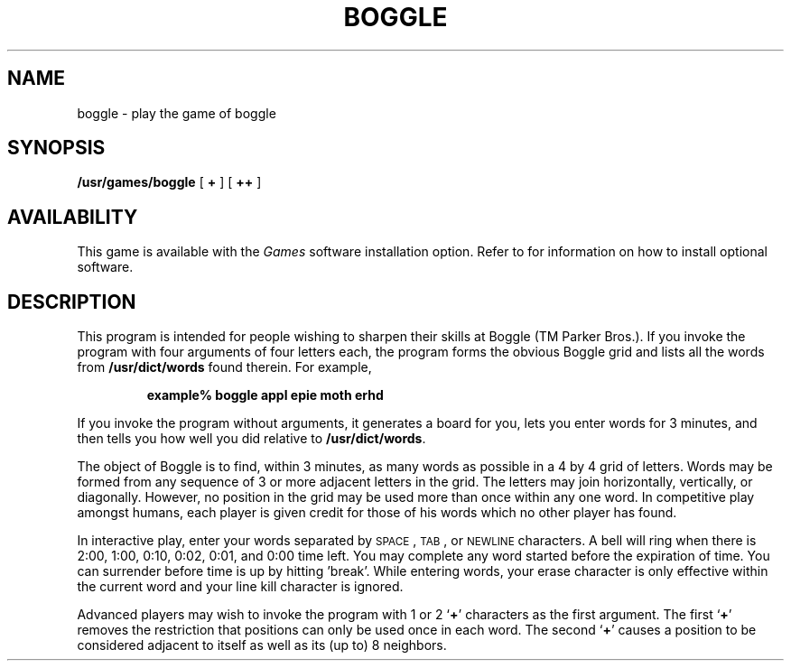 .\" @(#)boggle.6 1.1 92/07/30 SMI; from UCB 4.2
.TH BOGGLE 6 "21 December 1987"
.SH NAME
boggle \- play the game of boggle
.SH SYNOPSIS
.B /usr/games/boggle
[
.B +
] [
.B ++
]
.SH AVAILABILITY
This game is available with the
.I Games
software installation option.  Refer to
.TX INSTALL
for information on how to install optional software.
.SH DESCRIPTION
.IX  "boggle command"  ""  "\fLboggle\fP \(em boggle game"
.LP
This program is intended for people wishing to sharpen their
skills at Boggle (TM Parker Bros.).
If you invoke the program with four arguments of four letters each,
the program forms the obvious Boggle grid and lists all the words from
.B /usr/dict/words
found therein.
For example,
.IP
.ft B
example%  boggle appl epie moth erhd
.ft R
.LP
If you invoke the program without arguments, it generates
a board for you, lets you enter words for 3 minutes, and then tells you
how well you did relative to
.BR /usr/dict/words .
.PP
The object of Boggle is to find, within 3
minutes, as many words as possible in a 4 by 4 grid of letters.
Words may be formed from any sequence of 3 or more adjacent letters in the
grid.
The letters may join horizontally, vertically, or diagonally.
However, no position in the grid may be used more than once within any
one word. 
In competitive play amongst humans, each player is given
credit for those of his words which no other player has found.
.PP
In interactive play, enter your words separated by
.SM SPACE\s0,
.SM TAB\s0,
or
.SM NEWLINE
characters.
A bell will ring when there is 2:00, 1:00, 0:10, 0:02,
0:01, and 0:00 time left.
You may complete any word started before the
expiration of time.
You can surrender before time is up by hitting \&'break'.
While entering words, your erase character is only effective
within the current word and your line kill character is ignored.
.PP
Advanced players may wish to invoke the program with 1 or 2
.RB ` + '
characters as the first argument.
The first 
.RB ` + '
removes the restriction that positions
can only be used once in each word.
The second 
.RB ` + '
causes a position to be considered adjacent to itself as well
as its (up to) 8 neighbors.
